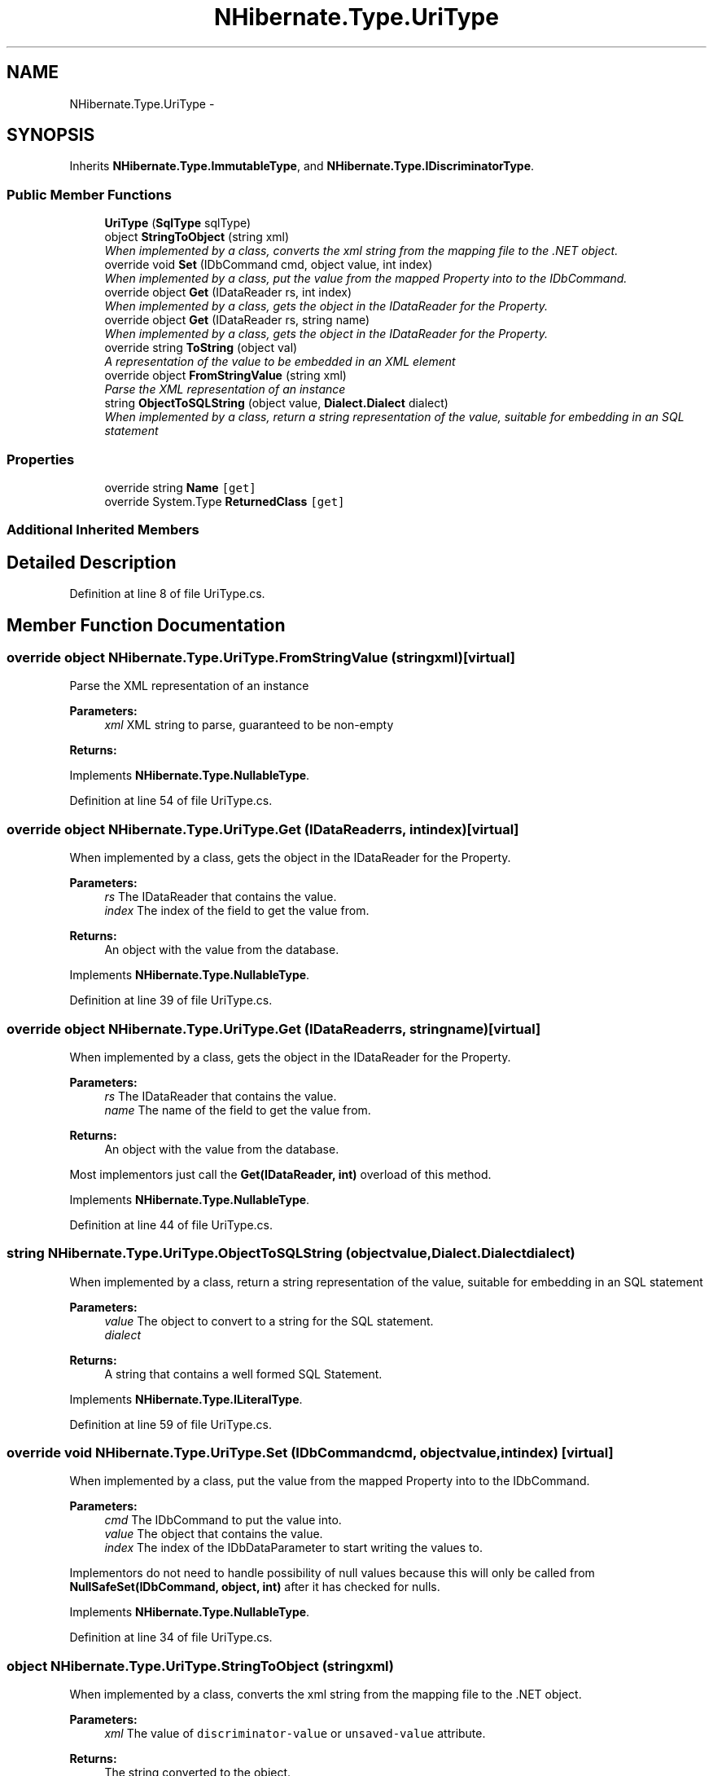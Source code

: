 .TH "NHibernate.Type.UriType" 3 "Fri Jul 5 2013" "Version 1.0" "HSA.InfoSys" \" -*- nroff -*-
.ad l
.nh
.SH NAME
NHibernate.Type.UriType \- 
.SH SYNOPSIS
.br
.PP
.PP
Inherits \fBNHibernate\&.Type\&.ImmutableType\fP, and \fBNHibernate\&.Type\&.IDiscriminatorType\fP\&.
.SS "Public Member Functions"

.in +1c
.ti -1c
.RI "\fBUriType\fP (\fBSqlType\fP sqlType)"
.br
.ti -1c
.RI "object \fBStringToObject\fP (string xml)"
.br
.RI "\fIWhen implemented by a class, converts the xml string from the mapping file to the \&.NET object\&. \fP"
.ti -1c
.RI "override void \fBSet\fP (IDbCommand cmd, object value, int index)"
.br
.RI "\fIWhen implemented by a class, put the value from the mapped Property into to the IDbCommand\&. \fP"
.ti -1c
.RI "override object \fBGet\fP (IDataReader rs, int index)"
.br
.RI "\fIWhen implemented by a class, gets the object in the IDataReader for the Property\&. \fP"
.ti -1c
.RI "override object \fBGet\fP (IDataReader rs, string name)"
.br
.RI "\fIWhen implemented by a class, gets the object in the IDataReader for the Property\&. \fP"
.ti -1c
.RI "override string \fBToString\fP (object val)"
.br
.RI "\fIA representation of the value to be embedded in an XML element \fP"
.ti -1c
.RI "override object \fBFromStringValue\fP (string xml)"
.br
.RI "\fIParse the XML representation of an instance \fP"
.ti -1c
.RI "string \fBObjectToSQLString\fP (object value, \fBDialect\&.Dialect\fP dialect)"
.br
.RI "\fIWhen implemented by a class, return a string representation of the value, suitable for embedding in an SQL statement \fP"
.in -1c
.SS "Properties"

.in +1c
.ti -1c
.RI "override string \fBName\fP\fC [get]\fP"
.br
.ti -1c
.RI "override System\&.Type \fBReturnedClass\fP\fC [get]\fP"
.br
.in -1c
.SS "Additional Inherited Members"
.SH "Detailed Description"
.PP 
Definition at line 8 of file UriType\&.cs\&.
.SH "Member Function Documentation"
.PP 
.SS "override object NHibernate\&.Type\&.UriType\&.FromStringValue (stringxml)\fC [virtual]\fP"

.PP
Parse the XML representation of an instance 
.PP
\fBParameters:\fP
.RS 4
\fIxml\fP XML string to parse, guaranteed to be non-empty
.RE
.PP
\fBReturns:\fP
.RS 4
.RE
.PP

.PP
Implements \fBNHibernate\&.Type\&.NullableType\fP\&.
.PP
Definition at line 54 of file UriType\&.cs\&.
.SS "override object NHibernate\&.Type\&.UriType\&.Get (IDataReaderrs, intindex)\fC [virtual]\fP"

.PP
When implemented by a class, gets the object in the IDataReader for the Property\&. 
.PP
\fBParameters:\fP
.RS 4
\fIrs\fP The IDataReader that contains the value\&.
.br
\fIindex\fP The index of the field to get the value from\&.
.RE
.PP
\fBReturns:\fP
.RS 4
An object with the value from the database\&.
.RE
.PP

.PP
Implements \fBNHibernate\&.Type\&.NullableType\fP\&.
.PP
Definition at line 39 of file UriType\&.cs\&.
.SS "override object NHibernate\&.Type\&.UriType\&.Get (IDataReaderrs, stringname)\fC [virtual]\fP"

.PP
When implemented by a class, gets the object in the IDataReader for the Property\&. 
.PP
\fBParameters:\fP
.RS 4
\fIrs\fP The IDataReader that contains the value\&.
.br
\fIname\fP The name of the field to get the value from\&.
.RE
.PP
\fBReturns:\fP
.RS 4
An object with the value from the database\&.
.RE
.PP
.PP
Most implementors just call the \fBGet(IDataReader, int)\fP overload of this method\&. 
.PP
Implements \fBNHibernate\&.Type\&.NullableType\fP\&.
.PP
Definition at line 44 of file UriType\&.cs\&.
.SS "string NHibernate\&.Type\&.UriType\&.ObjectToSQLString (objectvalue, \fBDialect\&.Dialect\fPdialect)"

.PP
When implemented by a class, return a string representation of the value, suitable for embedding in an SQL statement 
.PP
\fBParameters:\fP
.RS 4
\fIvalue\fP The object to convert to a string for the SQL statement\&.
.br
\fIdialect\fP 
.RE
.PP
\fBReturns:\fP
.RS 4
A string that contains a well formed SQL Statement\&.
.RE
.PP

.PP
Implements \fBNHibernate\&.Type\&.ILiteralType\fP\&.
.PP
Definition at line 59 of file UriType\&.cs\&.
.SS "override void NHibernate\&.Type\&.UriType\&.Set (IDbCommandcmd, objectvalue, intindex)\fC [virtual]\fP"

.PP
When implemented by a class, put the value from the mapped Property into to the IDbCommand\&. 
.PP
\fBParameters:\fP
.RS 4
\fIcmd\fP The IDbCommand to put the value into\&.
.br
\fIvalue\fP The object that contains the value\&.
.br
\fIindex\fP The index of the IDbDataParameter to start writing the values to\&.
.RE
.PP
.PP
Implementors do not need to handle possibility of null values because this will only be called from \fBNullSafeSet(IDbCommand, object, int)\fP after it has checked for nulls\&. 
.PP
Implements \fBNHibernate\&.Type\&.NullableType\fP\&.
.PP
Definition at line 34 of file UriType\&.cs\&.
.SS "object NHibernate\&.Type\&.UriType\&.StringToObject (stringxml)"

.PP
When implemented by a class, converts the xml string from the mapping file to the \&.NET object\&. 
.PP
\fBParameters:\fP
.RS 4
\fIxml\fP The value of \fCdiscriminator-value\fP or \fCunsaved-value\fP attribute\&.
.RE
.PP
\fBReturns:\fP
.RS 4
The string converted to the object\&.
.RE
.PP
.PP
This method needs to be able to handle any string\&. It should not just call System\&.Type\&.Parse without verifying that it is a parsable value for the System\&.Type\&. 
.PP
Implements \fBNHibernate\&.Type\&.IIdentifierType\fP\&.
.PP
Definition at line 29 of file UriType\&.cs\&.
.SS "override string NHibernate\&.Type\&.UriType\&.ToString (objectval)\fC [virtual]\fP"

.PP
A representation of the value to be embedded in an XML element 
.PP
\fBParameters:\fP
.RS 4
\fIval\fP The object that contains the values\&. 
.RE
.PP
\fBReturns:\fP
.RS 4
An Xml formatted string\&.
.RE
.PP

.PP
Implements \fBNHibernate\&.Type\&.NullableType\fP\&.
.PP
Definition at line 49 of file UriType\&.cs\&.

.SH "Author"
.PP 
Generated automatically by Doxygen for HSA\&.InfoSys from the source code\&.

